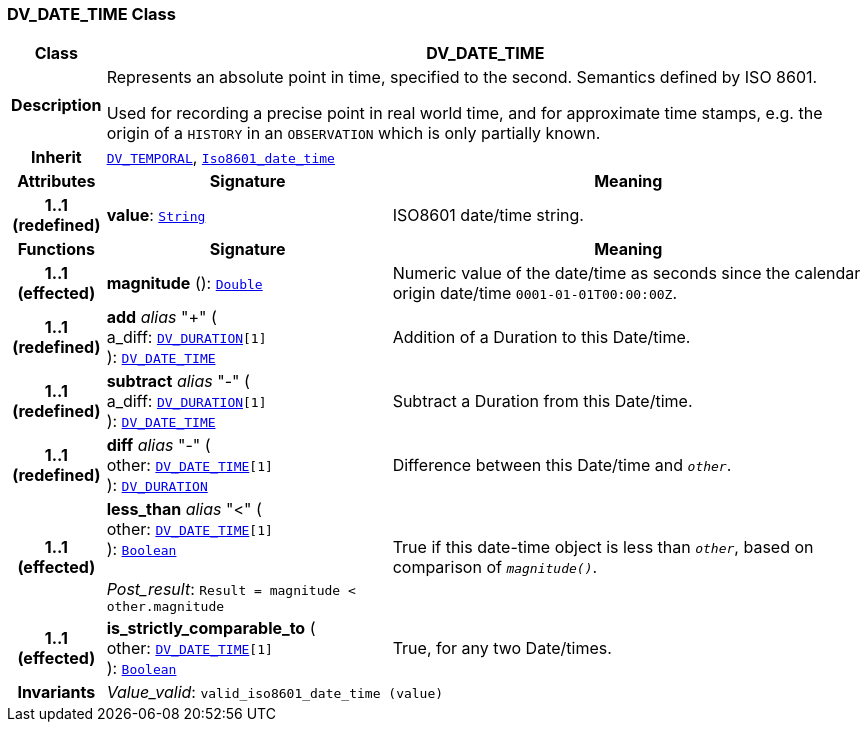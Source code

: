 === DV_DATE_TIME Class

[cols="^1,3,5"]
|===
h|*Class*
2+^h|*DV_DATE_TIME*

h|*Description*
2+a|Represents an absolute point in time, specified to the second. Semantics defined by ISO 8601.

Used for recording a precise point in real world time, and for approximate time stamps, e.g. the origin of a `HISTORY` in an `OBSERVATION` which is only partially known.

h|*Inherit*
2+|`<<_dv_temporal_class,DV_TEMPORAL>>`, `link:/releases/BASE/{base_release}/foundation_types.html#_iso8601_date_time_class[Iso8601_date_time^]`

h|*Attributes*
^h|*Signature*
^h|*Meaning*

h|*1..1 +
(redefined)*
|*value*: `link:/releases/BASE/{base_release}/foundation_types.html#_string_class[String^]`
a|ISO8601 date/time string.
h|*Functions*
^h|*Signature*
^h|*Meaning*

h|*1..1 +
(effected)*
|*magnitude* (): `link:/releases/BASE/{base_release}/foundation_types.html#_double_class[Double^]`
a|Numeric value of the date/time as seconds since the calendar origin date/time `0001-01-01T00:00:00Z`.

h|*1..1 +
(redefined)*
|*add* __alias__ "+" ( +
a_diff: `<<_dv_duration_class,DV_DURATION>>[1]` +
): `<<_dv_date_time_class,DV_DATE_TIME>>`
a|Addition of a Duration to this Date/time.

h|*1..1 +
(redefined)*
|*subtract* __alias__ "-" ( +
a_diff: `<<_dv_duration_class,DV_DURATION>>[1]` +
): `<<_dv_date_time_class,DV_DATE_TIME>>`
a|Subtract a Duration from this Date/time.

h|*1..1 +
(redefined)*
|*diff* __alias__ "-" ( +
other: `<<_dv_date_time_class,DV_DATE_TIME>>[1]` +
): `<<_dv_duration_class,DV_DURATION>>`
a|Difference between this Date/time and `_other_`.

h|*1..1 +
(effected)*
|*less_than* __alias__ "<" ( +
other: `<<_dv_date_time_class,DV_DATE_TIME>>[1]` +
): `link:/releases/BASE/{base_release}/foundation_types.html#_boolean_class[Boolean^]` +
 +
__Post_result__: `Result = magnitude < other.magnitude`
a|True if this date-time object is less than `_other_`, based on comparison of `_magnitude()_`.

h|*1..1 +
(effected)*
|*is_strictly_comparable_to* ( +
other: `<<_dv_date_time_class,DV_DATE_TIME>>[1]` +
): `link:/releases/BASE/{base_release}/foundation_types.html#_boolean_class[Boolean^]`
a|True, for any two Date/times.

h|*Invariants*
2+a|__Value_valid__: `valid_iso8601_date_time (value)`
|===
